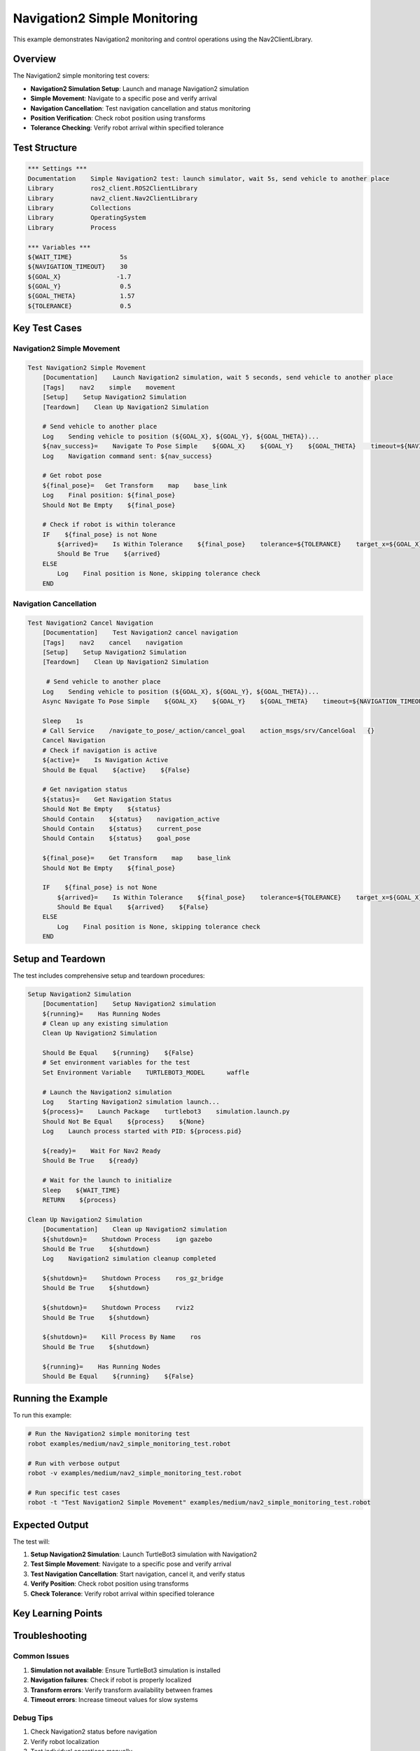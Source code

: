 Navigation2 Simple Monitoring
============================

This example demonstrates Navigation2 monitoring and control operations using the Nav2ClientLibrary.

Overview
--------

The Navigation2 simple monitoring test covers:

- **Navigation2 Simulation Setup**: Launch and manage Navigation2 simulation
- **Simple Movement**: Navigate to a specific pose and verify arrival
- **Navigation Cancellation**: Test navigation cancellation and status monitoring
- **Position Verification**: Check robot position using transforms
- **Tolerance Checking**: Verify robot arrival within specified tolerance

Test Structure
--------------

.. code-block:: robot

   *** Settings ***
   Documentation    Simple Navigation2 test: launch simulator, wait 5s, send vehicle to another place
   Library          ros2_client.ROS2ClientLibrary
   Library          nav2_client.Nav2ClientLibrary
   Library          Collections
   Library          OperatingSystem
   Library          Process

   *** Variables ***
   ${WAIT_TIME}             5s
   ${NAVIGATION_TIMEOUT}    30
   ${GOAL_X}               -1.7
   ${GOAL_Y}                0.5
   ${GOAL_THETA}            1.57
   ${TOLERANCE}             0.5

Key Test Cases
--------------

Navigation2 Simple Movement
~~~~~~~~~~~~~~~~~~~~~~~~~~~~

.. code-block:: robot

   Test Navigation2 Simple Movement
       [Documentation]    Launch Navigation2 simulation, wait 5 seconds, send vehicle to another place
       [Tags]    nav2    simple    movement
       [Setup]    Setup Navigation2 Simulation
       [Teardown]    Clean Up Navigation2 Simulation
       
       # Send vehicle to another place
       Log    Sending vehicle to position (${GOAL_X}, ${GOAL_Y}, ${GOAL_THETA})...
       ${nav_success}=    Navigate To Pose Simple    ${GOAL_X}    ${GOAL_Y}    ${GOAL_THETA}    timeout=${NAVIGATION_TIMEOUT}
       Log    Navigation command sent: ${nav_success}
       
       # Get robot pose
       ${final_pose}=   Get Transform    map    base_link
       Log    Final position: ${final_pose}
       Should Not Be Empty    ${final_pose}

       # Check if robot is within tolerance
       IF    ${final_pose} is not None
           ${arrived}=    Is Within Tolerance    ${final_pose}    tolerance=${TOLERANCE}    target_x=${GOAL_X}    target_y=${GOAL_Y}
           Should Be True    ${arrived}
       ELSE
           Log    Final position is None, skipping tolerance check
       END

Navigation Cancellation
~~~~~~~~~~~~~~~~~~~~~~~

.. code-block:: robot

   Test Navigation2 Cancel Navigation
       [Documentation]    Test Navigation2 cancel navigation
       [Tags]    nav2    cancel    navigation
       [Setup]    Setup Navigation2 Simulation
       [Teardown]    Clean Up Navigation2 Simulation
       
        # Send vehicle to another place
       Log    Sending vehicle to position (${GOAL_X}, ${GOAL_Y}, ${GOAL_THETA})...
       Async Navigate To Pose Simple    ${GOAL_X}    ${GOAL_Y}    ${GOAL_THETA}    timeout=${NAVIGATION_TIMEOUT}

       Sleep    1s    
       # Call Service    /navigate_to_pose/_action/cancel_goal    action_msgs/srv/CancelGoal   {}
       Cancel Navigation
       # Check if navigation is active
       ${active}=    Is Navigation Active
       Should Be Equal    ${active}    ${False}
       
       # Get navigation status
       ${status}=    Get Navigation Status
       Should Not Be Empty    ${status}
       Should Contain    ${status}    navigation_active
       Should Contain    ${status}    current_pose
       Should Contain    ${status}    goal_pose

       ${final_pose}=    Get Transform    map    base_link
       Should Not Be Empty    ${final_pose}

       IF    ${final_pose} is not None
           ${arrived}=    Is Within Tolerance    ${final_pose}    tolerance=${TOLERANCE}    target_x=${GOAL_X}    target_y=${GOAL_Y}
           Should Be Equal    ${arrived}    ${False}
       ELSE
           Log    Final position is None, skipping tolerance check
       END

Setup and Teardown
------------------

The test includes comprehensive setup and teardown procedures:

.. code-block:: robot

   Setup Navigation2 Simulation
       [Documentation]    Setup Navigation2 simulation
       ${running}=    Has Running Nodes
       # Clean up any existing simulation
       Clean Up Navigation2 Simulation

       Should Be Equal    ${running}    ${False}
       # Set environment variables for the test
       Set Environment Variable    TURTLEBOT3_MODEL      waffle
       
       # Launch the Navigation2 simulation
       Log    Starting Navigation2 simulation launch...
       ${process}=    Launch Package    turtlebot3    simulation.launch.py
       Should Not Be Equal    ${process}    ${None}
       Log    Launch process started with PID: ${process.pid}

       ${ready}=    Wait For Nav2 Ready
       Should Be True    ${ready}

       # Wait for the launch to initialize
       Sleep    ${WAIT_TIME}
       RETURN    ${process}
   
   Clean Up Navigation2 Simulation
       [Documentation]    Clean up Navigation2 simulation
       ${shutdown}=    Shutdown Process    ign gazebo
       Should Be True    ${shutdown}
       Log    Navigation2 simulation cleanup completed
       
       ${shutdown}=    Shutdown Process    ros_gz_bridge
       Should Be True    ${shutdown}
       
       ${shutdown}=    Shutdown Process    rviz2
       Should Be True    ${shutdown}
       
       ${shutdown}=    Kill Process By Name    ros
       Should Be True    ${shutdown}
       
       ${running}=    Has Running Nodes
       Should Be Equal    ${running}    ${False}

Running the Example
-------------------

To run this example:

.. code-block:: bash

   # Run the Navigation2 simple monitoring test
   robot examples/medium/nav2_simple_monitoring_test.robot
   
   # Run with verbose output
   robot -v examples/medium/nav2_simple_monitoring_test.robot
   
   # Run specific test cases
   robot -t "Test Navigation2 Simple Movement" examples/medium/nav2_simple_monitoring_test.robot

Expected Output
---------------

The test will:

1. **Setup Navigation2 Simulation**: Launch TurtleBot3 simulation with Navigation2
2. **Test Simple Movement**: Navigate to a specific pose and verify arrival
3. **Test Navigation Cancellation**: Start navigation, cancel it, and verify status
4. **Verify Position**: Check robot position using transforms
5. **Check Tolerance**: Verify robot arrival within specified tolerance

Key Learning Points
-------------------

.. panels::
   :container: +full-width text-center
   :column: col-lg-4 col-md-6 col-sm-12

   .. panel::
      :body:

      **Navigation2 Setup**
      
      Learn to launch and manage Navigation2 simulation

   .. panel::
      :body:

      **Navigation Control**
      
      Understand navigation start, stop, and cancellation

   .. panel::
      :body:

      **Position Verification**
      
      Learn to check robot position using transforms

   .. panel::
      :body:

      **Tolerance Checking**
      
      Understand position tolerance verification

   .. panel::
      :body:

      **Status Monitoring**
      
      Learn to monitor navigation status

   .. panel::
      :body:

      **Async Operations**
      
      Understand asynchronous navigation operations

Troubleshooting
---------------

Common Issues
~~~~~~~~~~~~~

1. **Simulation not available**: Ensure TurtleBot3 simulation is installed
2. **Navigation failures**: Check if robot is properly localized
3. **Transform errors**: Verify transform availability between frames
4. **Timeout errors**: Increase timeout values for slow systems

Debug Tips
~~~~~~~~~~

1. Check Navigation2 status before navigation
2. Verify robot localization
3. Test individual operations manually
4. Check simulation environment setup

Next Steps
----------

After running this example, you can:

- Explore the :doc:`nav2_turtlebot` example for complete TurtleBot3 testing
- Check the :doc:`pyrobo` example for PyRoboSim integration
- Read the :doc:`../user_guide/nav2_operations` for detailed Navigation2 usage
- Review the :doc:`../api/nav2_client` for complete API reference
